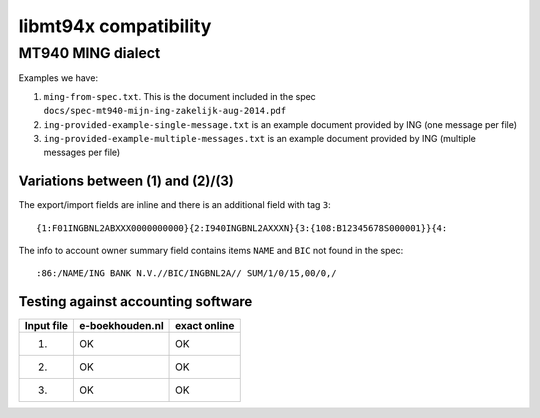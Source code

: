 ======================
libmt94x compatibility
======================


MT940 MING dialect
==================

Examples we have:

1. ``ming-from-spec.txt``. This is the document included in the spec ``docs/spec-mt940-mijn-ing-zakelijk-aug-2014.pdf``
2. ``ing-provided-example-single-message.txt`` is an example document provided by ING (one message per file)
3. ``ing-provided-example-multiple-messages.txt`` is an example document provided by ING (multiple messages per file)


Variations between (1) and (2)/(3)
----------------------------------

The export/import fields are inline and there is an additional field with tag ``3``::

    {1:F01INGBNL2ABXXX0000000000}{2:I940INGBNL2AXXXN}{3:{108:B12345678S000001}}{4:

The info to account owner summary field contains items ``NAME`` and ``BIC`` not found
in the spec::

    :86:/NAME/ING BANK N.V.//BIC/INGBNL2A// SUM/1/0/15,00/0,/


Testing against accounting software
-----------------------------------

========== =============== ============
Input file e-boekhouden.nl exact online
========== =============== ============
    (1)        OK               OK
    (2)        OK               OK
    (3)        OK               OK
========== =============== ============
